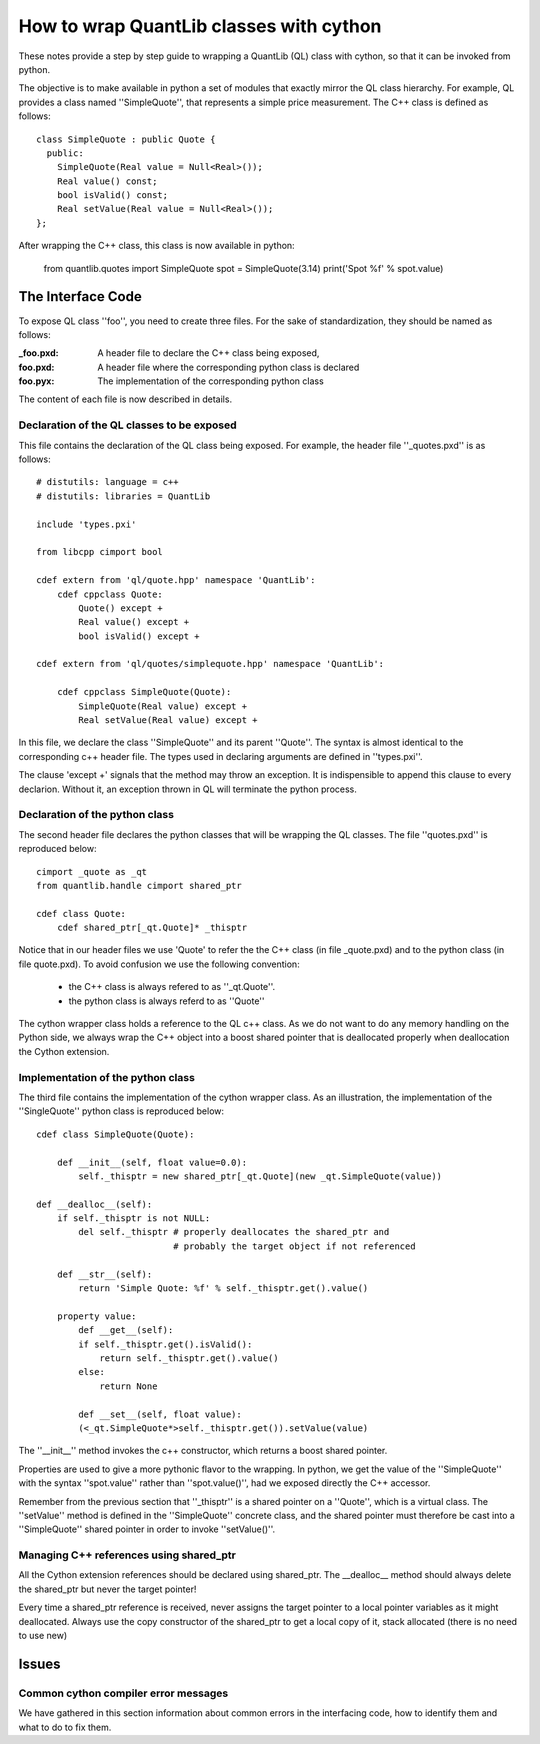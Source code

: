 ========================================
How to wrap QuantLib classes with cython
========================================

These notes provide a step by step guide to wrapping a QuantLib (QL) class
with cython, so that it can be invoked from python. 

The objective is to make available in python a set of modules that exactly mirror 
the QL class hierarchy. For example, QL provides a class 
named ''SimpleQuote'', that represents a simple price measurement. 
The C++ class is defined as follows::

    class SimpleQuote : public Quote {
      public:
        SimpleQuote(Real value = Null<Real>());
        Real value() const;
        bool isValid() const;
        Real setValue(Real value = Null<Real>());
    };

After wrapping the C++ class, this class is now available in python:

   from quantlib.quotes import SimpleQuote
   spot = SimpleQuote(3.14)
   print('Spot %f' % spot.value)


The Interface Code
==================

To expose QL class ''foo'', you need to create three files. For the sake of
standardization, they should be named as follows:

:_foo.pxd: A header file to declare the C++ class being exposed,
:foo.pxd: A header file where the corresponding python class is declared
:foo.pyx: The implementation of the corresponding python class

The content of each file is now described in details.

Declaration of the QL classes to be exposed
-------------------------------------------

This file contains the declaration of the 
QL class being exposed. For example, the header file ''_quotes.pxd''
is as follows:: 

    # distutils: language = c++
    # distutils: libraries = QuantLib

    include 'types.pxi'

    from libcpp cimport bool

    cdef extern from 'ql/quote.hpp' namespace 'QuantLib':
	cdef cppclass Quote:
	    Quote() except +
	    Real value() except +
	    bool isValid() except +

    cdef extern from 'ql/quotes/simplequote.hpp' namespace 'QuantLib':

	cdef cppclass SimpleQuote(Quote):
	    SimpleQuote(Real value) except +
	    Real setValue(Real value) except +
 
In this file, we declare the class ''SimpleQuote'' and its parent ''Quote''.
The syntax is almost identical to the corresponding c++ header file. The 
types used in declaring arguments are defined in ''types.pxi''.

The clause 'except +' signals that the method may throw an exception. It
is indispensible to append this clause to every declarion. Without it, an
exception thrown in QL will terminate the python process.

Declaration of the python class
-------------------------------

The second header file declares the python classes that will be wrapping 
the QL classes. The file ''quotes.pxd'' is reproduced below::

    cimport _quote as _qt
    from quantlib.handle cimport shared_ptr

    cdef class Quote:
        cdef shared_ptr[_qt.Quote]* _thisptr

Notice that in our header files we use 'Quote' to refer the the C++ class (in file _quote.pxd) and to the python class (in file quote.pxd). To avoid 
confusion we use the following convention:

 * the C++ class is always refered to as ''_qt.Quote''. 
 * the python class is always referd to as ''Quote''

The cython wrapper class holds a reference to the QL c++ class. As we do not
want to do any memory handling on the Python side, we always wrap the C++
object into a boost shared pointer that is deallocated properly when
deallocation the Cython extension.

Implementation of the python class
----------------------------------

The third file contains the implementation of the cython wrapper class. As an illustration, the implementation of the ''SingleQuote'' python class 
is reproduced below::

    cdef class SimpleQuote(Quote):

	def __init__(self, float value=0.0):
	    self._thisptr = new shared_ptr[_qt.Quote](new _qt.SimpleQuote(value))

    def __dealloc__(self):
        if self._thisptr is not NULL:
            del self._thisptr # properly deallocates the shared_ptr and
                              # probably the target object if not referenced 

	def __str__(self):
	    return 'Simple Quote: %f' % self._thisptr.get().value()

	property value:
	    def __get__(self):
            if self._thisptr.get().isValid():
                return self._thisptr.get().value()
            else:
                return None

	    def __set__(self, float value):
            (<_qt.SimpleQuote*>self._thisptr.get()).setValue(value)

The ''__init__'' method invokes the c++ constructor, which returns a boost shared pointer.

Properties are used to give a more pythonic flavor to the wrapping. 
In python, we get the value of the ''SimpleQuote'' with the syntax
''spot.value'' rather than ''spot.value()'', had we exposed 
directly the C++ accessor.
    
Remember from the previous section that ''_thisptr'' is a shared pointer 
on a ''Quote'', which is a virtual class. The ''setValue'' 
method is defined in the ''SimpleQuote'' concrete class, 
and the shared pointer must therefore be cast 
into a ''SimpleQuote'' shared pointer in order to invoke ''setValue()''.
    
Managing C++ references using shared_ptr
----------------------------------------

All the Cython extension references should be declared using shared_ptr. The
__dealloc__ method should always delete the shared_ptr but never the target
pointer!

Every time a shared_ptr reference is received, never assigns the target pointer
to a local pointer variables as it might deallocated. Always use the copy
constructor of the shared_ptr to get a local copy of it, stack allocated (there
is no need to use new)


Issues
======


Common cython compiler error messages
-------------------------------------

We have gathered in this section information about common errors in the 
interfacing code, how to identify them and what to do to fix them.

